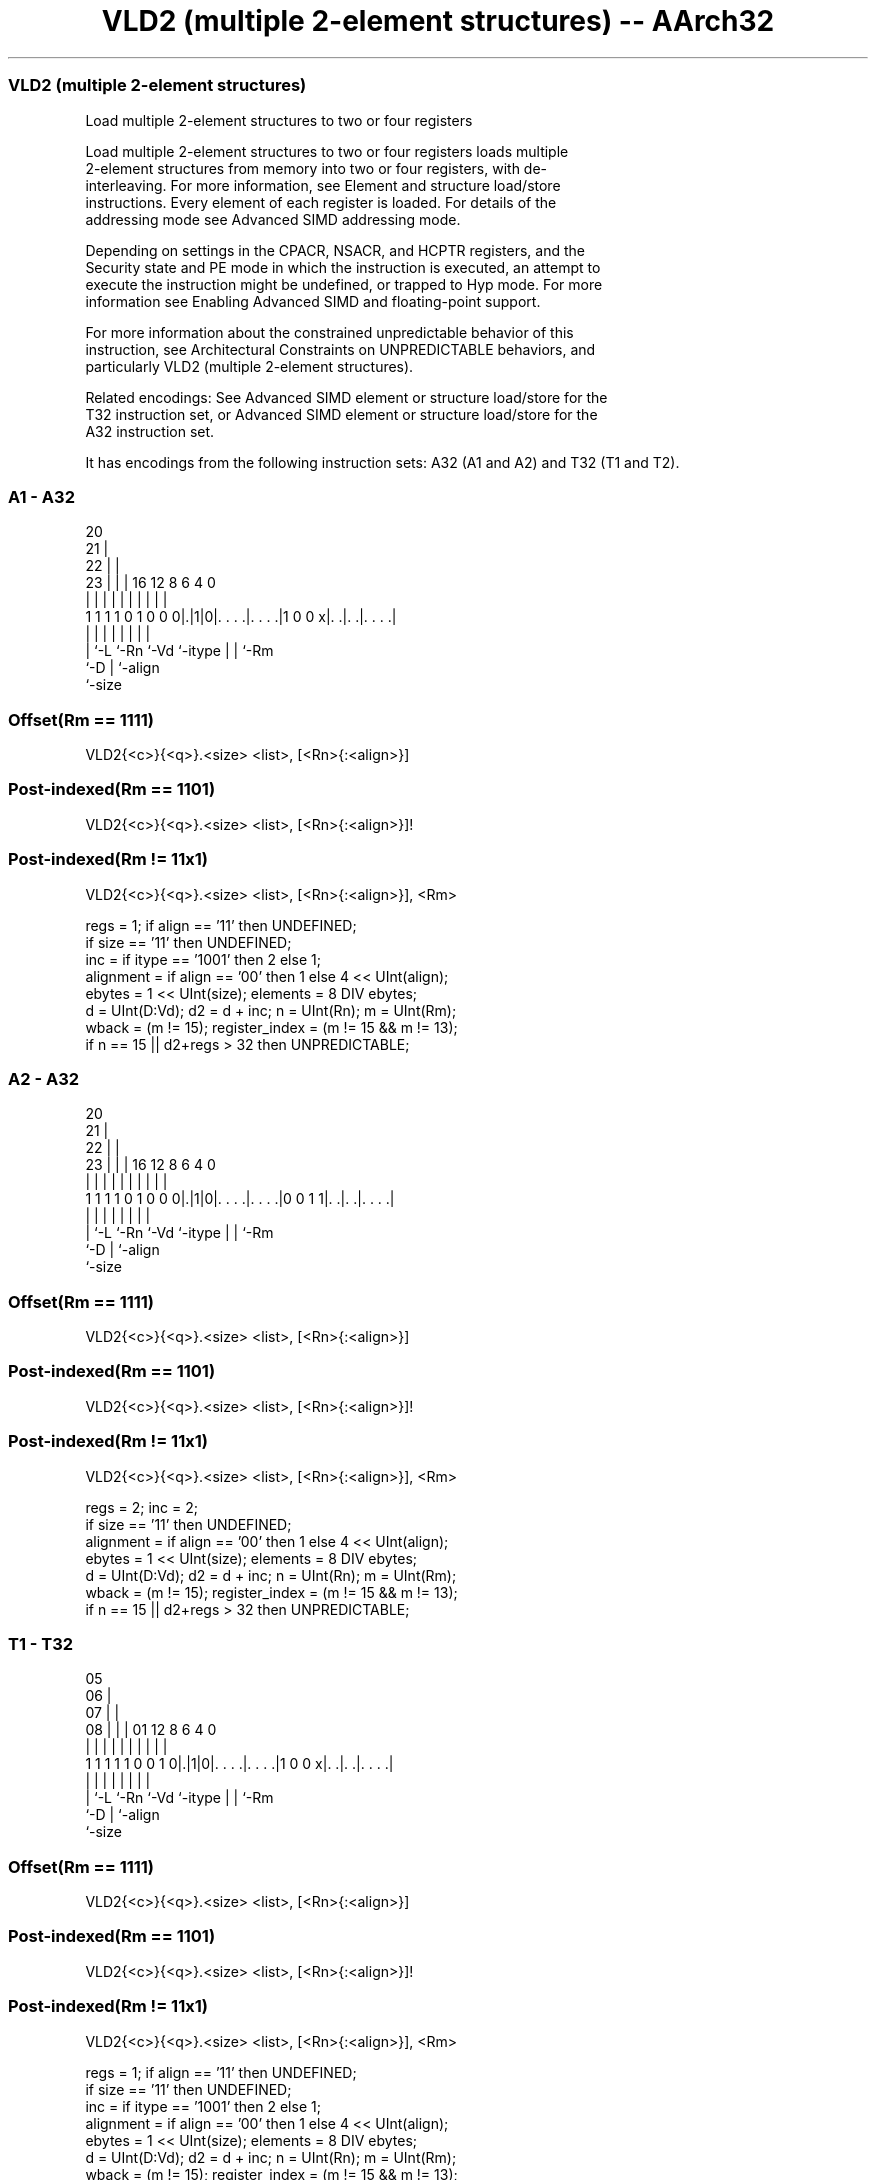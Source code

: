 .nh
.TH "VLD2 (multiple 2-element structures) -- AArch32" "7" " "  "instruction" "fpsimd"
.SS VLD2 (multiple 2-element structures)
 Load multiple 2-element structures to two or four registers

 Load multiple 2-element structures to two or four registers loads multiple
 2-element structures from memory into two or four registers, with de-
 interleaving. For more information, see Element and structure load/store
 instructions.  Every element of each register is loaded. For details of the
 addressing mode see Advanced SIMD addressing mode.

 Depending on settings in the CPACR, NSACR, and HCPTR registers, and the
 Security state and PE mode in which the instruction is executed, an attempt to
 execute the instruction might be undefined, or trapped to Hyp mode. For more
 information see Enabling Advanced SIMD and floating-point support.

 For more information about the constrained unpredictable behavior of this
 instruction, see Architectural Constraints on UNPREDICTABLE behaviors, and
 particularly VLD2 (multiple 2-element structures).

 Related encodings: See Advanced SIMD element or structure load/store for the
 T32 instruction set, or Advanced SIMD element or structure load/store for the
 A32 instruction set.


It has encodings from the following instruction sets:  A32 (A1 and A2) and  T32 (T1 and T2).

.SS A1 - A32
 
                         20                                        
                       21 |                                        
                     22 | |                                        
                   23 | | |      16      12       8   6   4       0
                    | | | |       |       |       |   |   |       |
   1 1 1 1 0 1 0 0 0|.|1|0|. . . .|. . . .|1 0 0 x|. .|. .|. . . .|
                    | |   |       |       |       |   |   |
                    | `-L `-Rn    `-Vd    `-itype |   |   `-Rm
                    `-D                           |   `-align
                                                  `-size
  
  
 
.SS Offset(Rm == 1111)
 
 VLD2{<c>}{<q>}.<size> <list>, [<Rn>{:<align>}]
.SS Post-indexed(Rm == 1101)
 
 VLD2{<c>}{<q>}.<size> <list>, [<Rn>{:<align>}]!
.SS Post-indexed(Rm != 11x1)
 
 VLD2{<c>}{<q>}.<size> <list>, [<Rn>{:<align>}], <Rm>
 
 regs = 1;  if align == '11' then UNDEFINED;
 if size == '11' then UNDEFINED;
 inc = if itype == '1001' then 2 else 1;
 alignment = if align == '00' then 1 else 4 << UInt(align);
 ebytes = 1 << UInt(size);  elements = 8 DIV ebytes;
 d = UInt(D:Vd);  d2 = d + inc;  n = UInt(Rn);  m = UInt(Rm);
 wback = (m != 15);  register_index = (m != 15 && m != 13);
 if n == 15 || d2+regs > 32 then UNPREDICTABLE;
.SS A2 - A32
 
                         20                                        
                       21 |                                        
                     22 | |                                        
                   23 | | |      16      12       8   6   4       0
                    | | | |       |       |       |   |   |       |
   1 1 1 1 0 1 0 0 0|.|1|0|. . . .|. . . .|0 0 1 1|. .|. .|. . . .|
                    | |   |       |       |       |   |   |
                    | `-L `-Rn    `-Vd    `-itype |   |   `-Rm
                    `-D                           |   `-align
                                                  `-size
  
  
 
.SS Offset(Rm == 1111)
 
 VLD2{<c>}{<q>}.<size> <list>, [<Rn>{:<align>}]
.SS Post-indexed(Rm == 1101)
 
 VLD2{<c>}{<q>}.<size> <list>, [<Rn>{:<align>}]!
.SS Post-indexed(Rm != 11x1)
 
 VLD2{<c>}{<q>}.<size> <list>, [<Rn>{:<align>}], <Rm>
 
 regs = 2;  inc = 2;
 if size == '11' then UNDEFINED;
 alignment = if align == '00' then 1 else 4 << UInt(align);
 ebytes = 1 << UInt(size);  elements = 8 DIV ebytes;
 d = UInt(D:Vd);  d2 = d + inc;  n = UInt(Rn);  m = UInt(Rm);
 wback = (m != 15);  register_index = (m != 15 && m != 13);
 if n == 15 || d2+regs > 32 then UNPREDICTABLE;
.SS T1 - T32
 
                         05                                        
                       06 |                                        
                     07 | |                                        
                   08 | | |      01      12       8   6   4       0
                    | | | |       |       |       |   |   |       |
   1 1 1 1 1 0 0 1 0|.|1|0|. . . .|. . . .|1 0 0 x|. .|. .|. . . .|
                    | |   |       |       |       |   |   |
                    | `-L `-Rn    `-Vd    `-itype |   |   `-Rm
                    `-D                           |   `-align
                                                  `-size
  
  
 
.SS Offset(Rm == 1111)
 
 VLD2{<c>}{<q>}.<size> <list>, [<Rn>{:<align>}]
.SS Post-indexed(Rm == 1101)
 
 VLD2{<c>}{<q>}.<size> <list>, [<Rn>{:<align>}]!
.SS Post-indexed(Rm != 11x1)
 
 VLD2{<c>}{<q>}.<size> <list>, [<Rn>{:<align>}], <Rm>
 
 regs = 1;  if align == '11' then UNDEFINED;
 if size == '11' then UNDEFINED;
 inc = if itype == '1001' then 2 else 1;
 alignment = if align == '00' then 1 else 4 << UInt(align);
 ebytes = 1 << UInt(size);  elements = 8 DIV ebytes;
 d = UInt(D:Vd);  d2 = d + inc;  n = UInt(Rn);  m = UInt(Rm);
 wback = (m != 15);  register_index = (m != 15 && m != 13);
 if n == 15 || d2+regs > 32 then UNPREDICTABLE;
.SS T2 - T32
 
                         05                                        
                       06 |                                        
                     07 | |                                        
                   08 | | |      01      12       8   6   4       0
                    | | | |       |       |       |   |   |       |
   1 1 1 1 1 0 0 1 0|.|1|0|. . . .|. . . .|0 0 1 1|. .|. .|. . . .|
                    | |   |       |       |       |   |   |
                    | `-L `-Rn    `-Vd    `-itype |   |   `-Rm
                    `-D                           |   `-align
                                                  `-size
  
  
 
.SS Offset(Rm == 1111)
 
 VLD2{<c>}{<q>}.<size> <list>, [<Rn>{:<align>}]
.SS Post-indexed(Rm == 1101)
 
 VLD2{<c>}{<q>}.<size> <list>, [<Rn>{:<align>}]!
.SS Post-indexed(Rm != 11x1)
 
 VLD2{<c>}{<q>}.<size> <list>, [<Rn>{:<align>}], <Rm>
 
 regs = 2;  inc = 2;
 if size == '11' then UNDEFINED;
 alignment = if align == '00' then 1 else 4 << UInt(align);
 ebytes = 1 << UInt(size);  elements = 8 DIV ebytes;
 d = UInt(D:Vd);  d2 = d + inc;  n = UInt(Rn);  m = UInt(Rm);
 wback = (m != 15);  register_index = (m != 15 && m != 13);
 if n == 15 || d2+regs > 32 then UNPREDICTABLE;
 
 if ConditionPassed() then
     EncodingSpecificOperations();  CheckAdvSIMDEnabled();
     address = R[n];  iswrite = FALSE;
     - = AArch32.CheckAlignment(address, alignment, AccType_VEC, iswrite);
     for r = 0 to regs-1
         for e = 0 to elements-1
             Elem[D[d+r], e] = MemU[address,ebytes];
             Elem[D[d2+r],e] = MemU[address+ebytes,ebytes];
             address = address + 2*ebytes;
     if wback then
         if register_index then
             R[n] = R[n] + R[m];
         else
             R[n] = R[n] + 16*regs;
 

.SS Assembler Symbols

 <c>
  For encoding A1 and A2: see Standard assembler syntax fields. This encoding
  must be unconditional.

 <c>
  For encoding T1 and T2: see Standard assembler syntax fields.

 <q>
  See Standard assembler syntax fields.

 <size>
  Encoded in size
  Is the data size,

  size <size>   
  00   8        
  01   16       
  10   32       
  11   RESERVED 

 <list>
  Encoded in itype
  Is a list containing the 64-bit names of the SIMD&FP registers.           The
  list must be one of:                                       { <Dd>, <Dd+1> }Two
  single-spaced registers. Selects the A1 and T1 encodings of the instruction,
  and encoded in the "itype" field as 0b1000.
  { <Dd>, <Dd+2> }Two double-spaced registers. Selects the A1 and T1 encodings
  of the instruction, and encoded in the "itype" field as 0b1001.
  { <Dd>, <Dd+1>, <Dd+2>, <Dd+3> }Three single-spaced registers. Selects the A2
  and T2 encodings of the instruction.                                   The
  register <Dd> is encoded in the "D:Vd" field.

 <Rn>
  Encoded in Rn
  Is the general-purpose base register, encoded in the "Rn" field.

 <align>
  Encoded in align
  Is the optional alignment.           Whenever <align> is omitted, the standard
  alignment is used, see Unaligned data access, and is encoded in the "align"
  field as 0b00.           Whenever <align> is present, the permitted values
  are:                                       6464-bit alignment, encoded in the
  "align" field as 0b01.                                         128128-bit
  alignment, encoded in the "align" field as 0b10.
  256256-bit alignment, encoded in the "align" field as 0b11. Available only if
  <list> contains four registers.                                   : is the
  preferred separator before the <align> value, but the alignment can be
  specified as @<align>, see Advanced SIMD addressing mode.

 <Rm>
  Encoded in Rm
  Is the general-purpose index register containing an offset applied after the
  access, encoded in the "Rm" field.



.SS Operation

 if ConditionPassed() then
     EncodingSpecificOperations();  CheckAdvSIMDEnabled();
     address = R[n];  iswrite = FALSE;
     - = AArch32.CheckAlignment(address, alignment, AccType_VEC, iswrite);
     for r = 0 to regs-1
         for e = 0 to elements-1
             Elem[D[d+r], e] = MemU[address,ebytes];
             Elem[D[d2+r],e] = MemU[address+ebytes,ebytes];
             address = address + 2*ebytes;
     if wback then
         if register_index then
             R[n] = R[n] + R[m];
         else
             R[n] = R[n] + 16*regs;


